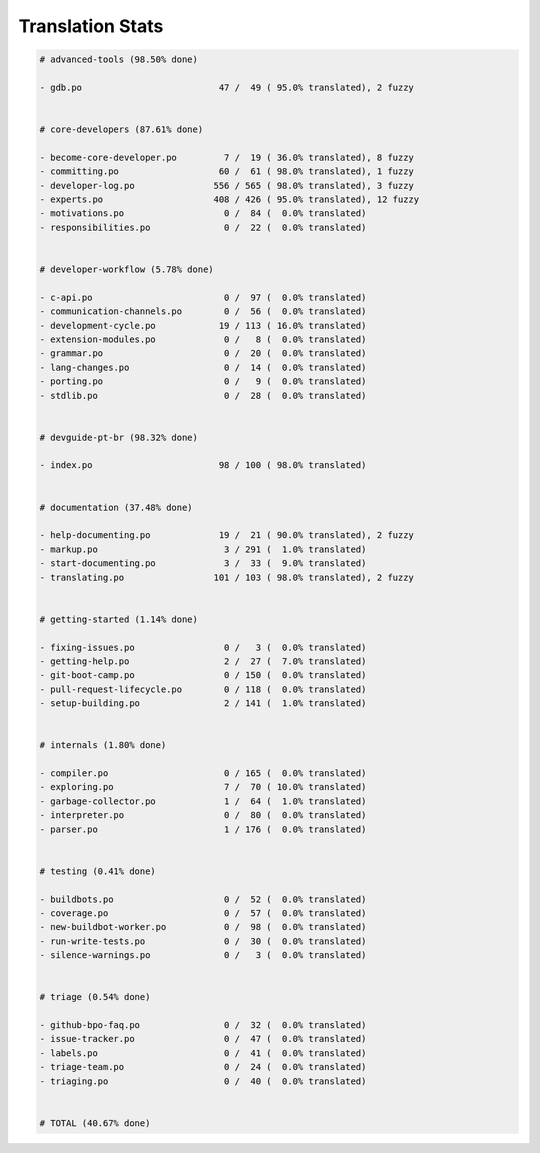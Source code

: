 Translation Stats
=================

.. code-block::
    
    # advanced-tools (98.50% done)
    
    - gdb.po                          47 /  49 ( 95.0% translated), 2 fuzzy
    
    
    # core-developers (87.61% done)
    
    - become-core-developer.po         7 /  19 ( 36.0% translated), 8 fuzzy
    - committing.po                   60 /  61 ( 98.0% translated), 1 fuzzy
    - developer-log.po               556 / 565 ( 98.0% translated), 3 fuzzy
    - experts.po                     408 / 426 ( 95.0% translated), 12 fuzzy
    - motivations.po                   0 /  84 (  0.0% translated)
    - responsibilities.po              0 /  22 (  0.0% translated)
    
    
    # developer-workflow (5.78% done)
    
    - c-api.po                         0 /  97 (  0.0% translated)
    - communication-channels.po        0 /  56 (  0.0% translated)
    - development-cycle.po            19 / 113 ( 16.0% translated)
    - extension-modules.po             0 /   8 (  0.0% translated)
    - grammar.po                       0 /  20 (  0.0% translated)
    - lang-changes.po                  0 /  14 (  0.0% translated)
    - porting.po                       0 /   9 (  0.0% translated)
    - stdlib.po                        0 /  28 (  0.0% translated)
    
    
    # devguide-pt-br (98.32% done)
    
    - index.po                        98 / 100 ( 98.0% translated)
    
    
    # documentation (37.48% done)
    
    - help-documenting.po             19 /  21 ( 90.0% translated), 2 fuzzy
    - markup.po                        3 / 291 (  1.0% translated)
    - start-documenting.po             3 /  33 (  9.0% translated)
    - translating.po                 101 / 103 ( 98.0% translated), 2 fuzzy
    
    
    # getting-started (1.14% done)
    
    - fixing-issues.po                 0 /   3 (  0.0% translated)
    - getting-help.po                  2 /  27 (  7.0% translated)
    - git-boot-camp.po                 0 / 150 (  0.0% translated)
    - pull-request-lifecycle.po        0 / 118 (  0.0% translated)
    - setup-building.po                2 / 141 (  1.0% translated)
    
    
    # internals (1.80% done)
    
    - compiler.po                      0 / 165 (  0.0% translated)
    - exploring.po                     7 /  70 ( 10.0% translated)
    - garbage-collector.po             1 /  64 (  1.0% translated)
    - interpreter.po                   0 /  80 (  0.0% translated)
    - parser.po                        1 / 176 (  0.0% translated)
    
    
    # testing (0.41% done)
    
    - buildbots.po                     0 /  52 (  0.0% translated)
    - coverage.po                      0 /  57 (  0.0% translated)
    - new-buildbot-worker.po           0 /  98 (  0.0% translated)
    - run-write-tests.po               0 /  30 (  0.0% translated)
    - silence-warnings.po              0 /   3 (  0.0% translated)
    
    
    # triage (0.54% done)
    
    - github-bpo-faq.po                0 /  32 (  0.0% translated)
    - issue-tracker.po                 0 /  47 (  0.0% translated)
    - labels.po                        0 /  41 (  0.0% translated)
    - triage-team.po                   0 /  24 (  0.0% translated)
    - triaging.po                      0 /  40 (  0.0% translated)
    
    
    # TOTAL (40.67% done)
    
    